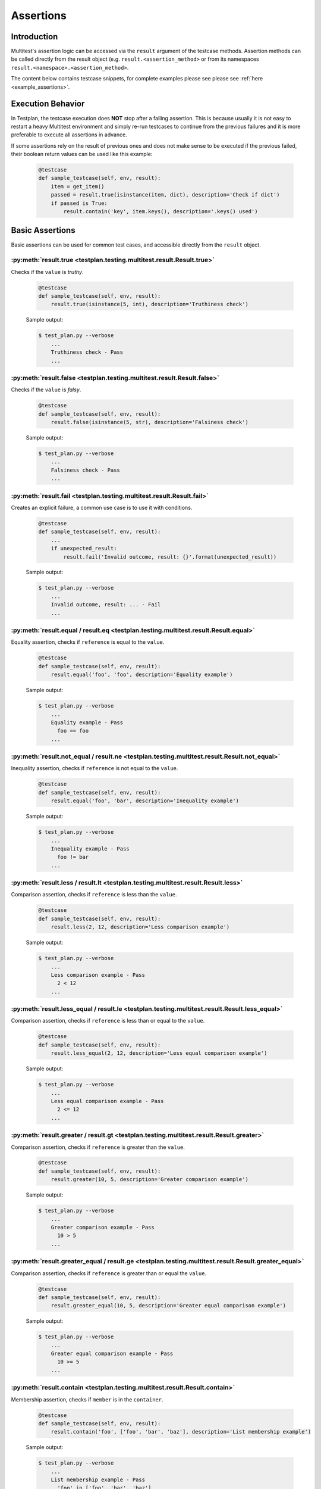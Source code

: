 .. _Assertions:

Assertions
**********

Introduction
============
Multitest's assertion logic can be accessed via the ``result`` argument of the
testcase methods. Assertion methods can be called directly from the result object
(e.g. ``result.<assertion_method>`` or from its namespaces
``result.<namespace>.<assertion_method>``.

The content below contains testcase snippets, for complete
examples please see please see :ref:`here <example_assertions>`.


Execution Behavior
==================

In Testplan, the testcase execution does **NOT** stop after a failing assertion.
This is because usually it is not easy to restart a heavy Multitest environment
and simply re-run testcases to continue from the previous failures and it is more
preferable to execute all assertions in advance.

If some assertions rely on the result of previous ones and does not make sense
to be executed if the previous failed, their boolean return values can be used
like this example:

    .. code-block:: python

      @testcase
      def sample_testcase(self, env, result):
          item = get_item()
          passed = result.true(isinstance(item, dict), description='Check if dict')
          if passed is True:
              result.contain('key', item.keys(), description='.keys() used')


Basic Assertions
================

Basic assertions can be used for common test cases, and accessible directly
from the ``result`` object.


:py:meth:`result.true <testplan.testing.multitest.result.Result.true>`
----------------------------------------------------------------------

Checks if the ``value`` is `truthy`.

    .. code-block:: python

      @testcase
      def sample_testcase(self, env, result):
          result.true(isinstance(5, int), description='Truthiness check')

    Sample output:

    .. code-block:: bash

      $ test_plan.py --verbose
          ...
          Truthiness check - Pass
          ...


:py:meth:`result.false <testplan.testing.multitest.result.Result.false>`
------------------------------------------------------------------------

Checks if the ``value`` is `falsy`.

    .. code-block:: python

      @testcase
      def sample_testcase(self, env, result):
          result.false(isinstance(5, str), description='Falsiness check')

    Sample output:

    .. code-block:: bash

      $ test_plan.py --verbose
          ...
          Falsiness check - Pass
          ...

:py:meth:`result.fail <testplan.testing.multitest.result.Result.fail>`
----------------------------------------------------------------------

Creates an explicit failure, a common use case is to use it with conditions.

    .. code-block:: python

      @testcase
      def sample_testcase(self, env, result):
          ...
          if unexpected_result:
              result.fail('Invalid outcome, result: {}'.format(unexpected_result))

    Sample output:

    .. code-block:: bash

      $ test_plan.py --verbose
          ...
          Invalid outcome, result: ... - Fail
          ...

:py:meth:`result.equal / result.eq <testplan.testing.multitest.result.Result.equal>`
------------------------------------------------------------------------------------

Equality assertion, checks if ``reference`` is equal to the ``value``.

    .. code-block:: python

      @testcase
      def sample_testcase(self, env, result):
          result.equal('foo', 'foo', description='Equality example')

    Sample output:

    .. code-block:: bash

      $ test_plan.py --verbose
          ...
          Equality example - Pass
            foo == foo
          ...

:py:meth:`result.not_equal / result.ne <testplan.testing.multitest.result.Result.not_equal>`
--------------------------------------------------------------------------------------------

Inequality assertion, checks if ``reference`` is not equal to the ``value``.

    .. code-block:: python

      @testcase
      def sample_testcase(self, env, result):
          result.equal('foo', 'bar', description='Inequality example')

    Sample output:

    .. code-block:: bash

      $ test_plan.py --verbose
          ...
          Inequality example - Pass
            foo != bar
          ...

:py:meth:`result.less / result.lt <testplan.testing.multitest.result.Result.less>`
----------------------------------------------------------------------------------

Comparison assertion, checks if ``reference`` is less than the ``value``.

    .. code-block:: python

      @testcase
      def sample_testcase(self, env, result):
          result.less(2, 12, description='Less comparison example')

    Sample output:

    .. code-block:: bash

      $ test_plan.py --verbose
          ...
          Less comparison example - Pass
            2 < 12
          ...


:py:meth:`result.less_equal / result.le <testplan.testing.multitest.result.Result.less_equal>`
----------------------------------------------------------------------------------------------

Comparison assertion, checks if ``reference`` is less than or equal to the ``value``.

    .. code-block:: python

      @testcase
      def sample_testcase(self, env, result):
          result.less_equal(2, 12, description='Less equal comparison example')

    Sample output:

    .. code-block:: bash

      $ test_plan.py --verbose
          ...
          Less equal comparison example - Pass
            2 <= 12
          ...


:py:meth:`result.greater / result.gt <testplan.testing.multitest.result.Result.greater>`
----------------------------------------------------------------------------------------

Comparison assertion, checks if ``reference`` is greater than the ``value``.

    .. code-block:: python

      @testcase
      def sample_testcase(self, env, result):
          result.greater(10, 5, description='Greater comparison example')

    Sample output:

    .. code-block:: bash

      $ test_plan.py --verbose
          ...
          Greater comparison example - Pass
            10 > 5
          ...


:py:meth:`result.greater_equal / result.ge <testplan.testing.multitest.result.Result.greater_equal>`
----------------------------------------------------------------------------------------------------

Comparison assertion, checks if ``reference`` is greater than or equal the ``value``.

    .. code-block:: python

      @testcase
      def sample_testcase(self, env, result):
          result.greater_equal(10, 5, description='Greater equal comparison example')

    Sample output:

    .. code-block:: bash

      $ test_plan.py --verbose
          ...
          Greater equal comparison example - Pass
            10 >= 5
          ...


:py:meth:`result.contain <testplan.testing.multitest.result.Result.contain>`
----------------------------------------------------------------------------

Membership assertion, checks if ``member`` is in the ``container``.

    .. code-block:: python

      @testcase
      def sample_testcase(self, env, result):
          result.contain('foo', ['foo', 'bar', 'baz'], description='List membership example')

    Sample output:

    .. code-block:: bash

      $ test_plan.py --verbose
          ...
          List membership example - Pass
            'foo' in ['foo', 'bar', 'baz']
          ...


:py:meth:`result.not_contain <testplan.testing.multitest.result.Result.not_contain>`
------------------------------------------------------------------------------------

Membership assertion, checks if ``member`` is not in the  ``container``.

    .. code-block:: python

      @testcase
      def sample_testcase(self, env, result):
          result.not_contain('foo', {'bar': 1, 'baz': 2}, description='Dict membership example')

    Sample output:

    .. code-block:: bash

      $ test_plan.py --verbose
          ...
          Dict membership example - Pass
            'foo' not in {'bar': 1, 'baz': 2}
          ...


:py:meth:`result.equal_slices <testplan.testing.multitest.result.Result.equal_slices>`
--------------------------------------------------------------------------------------

Equality assertion on iterable slices, checks if slices of ``reference`` is equal to slices of  the ``value``.

    .. code-block:: python

      @testcase
      def sample_testcase(self, env, result):
        result.equal_slices(
            [1, 2, 3, 4, 5, 6, 7, 8],
            ['a', 'b', 3, 4, 'c', 'd', 7, 8],
            slices=[slice(2, 4), slice(6, 8)],
            description='Comparison of slices'
        )

    Sample output:

    .. code-block:: bash

      $ test_plan.py --verbose
          ...
          Comparison of slices - Pass
            slice(2, 4, None)
              Actual:	[3, 4]
              Expected:	[3, 4]
            slice(6, 8, None)
              Actual:	[7, 8]
              Expected:	[7, 8]
          ...

:py:meth:`result.equal_exclude_slices <testplan.testing.multitest.result.Result.equal_exclude_slices>`
------------------------------------------------------------------------------------------------------

Equality assertion on iterables, checks if the items of ``reference`` and ``value`` which are outside the given slices match.

    .. code-block:: python

        result.equal_exclude_slices(
            [1, 2, 3, 4, 5],
            ['a', 'b', 3, 4, 5],
            slices=[slice(0, 2)],
            description='Comparison of slices (exclusion)'
        )


    Sample output:

    .. code-block:: bash

      $ test_plan.py --verbose
          ...
          Comparison of slices (exclusion) - Pass
            slice(0, 2, None)
              Actual:	[3, 4, 5]
              Expected:	[3, 4, 5]
          ...


:py:meth:`result.raises <testplan.testing.multitest.result.Result.raises>`
--------------------------------------------------------------------------

Should be used as a context manager, checks if the block of code raises any of the given error types.
Supports additional checks via ``pattern`` and ``func`` arguments.


    .. code-block:: python

      @testcase
      def sample_testcase(self, env, result):
          with result.raises(KeyError):
              {'foo': 3}['bar']

          # Exception message pattern check (`re.search` is used implicitly)

          with result.raises(
              ValueError,
              pattern='foobar',
              description='Exception raised with custom pattern.'
          ):
              raise ValueError('abc foobar xyz')

          # Custom function check (func should accept
          # exception object as a single arg)

          class MyException(Exception):

              def __init__(self, value):
                  self.value = value

          def custom_func(exc):
              return exc.value % 2 == 0

          with result.raises(
              MyException,
              func=custom_func,
              description='Exception raised with custom func.'
          ):
              raise MyException(4)


    Sample output:

    .. code-block:: bash

      $ test_plan.py --verbose
          ...
          Exception Raised - Pass
            <type 'exceptions.KeyError'> instance of KeyError
          Exception raised with custom pattern. - Pass
            <type 'exceptions.ValueError'> instance of ValueError
             Pattern: foobar
             Exception message: abc foobar xyz
          Exception raised with custom func. - Pass
            <class '__main__.MyException'> instance of MyException
             Function: <function custom_func at 0x7fe66809b140>
          ...


:py:meth:`result.not_raises <testplan.testing.multitest.result.Result.not_raises>`
----------------------------------------------------------------------------------

Should be used as a context manager, checks if the block of code `does not` raise any of the given error types.
Supports additional checks via ``pattern`` and ``func`` arguments, meaning it can also check if a certain type
of exception has been raised without matching the given ``pattern`` or ``func``.


    .. code-block:: python

      @testcase
      def sample_testcase(self, env, result):

          class MyException(Exception):

              def __init__(self, value):
                  self.value = value

          def custom_func(exc):
              return exc.value % 2 == 0

          # `not_raises` passes when raised exception
          # type does match any of the declared exception classes
          # It is logically inverse of `result.raises`.

          with result.not_raises(TypeError):
              {'foo': 3}['bar']

          # `not_raises` can also check if a certain exception has been raised
          # WITHOUT matching the given `pattern` or `func`

          # Exception type matches but pattern does not -> Pass
          with result.not_raises(
              ValueError,
              pattern='foobar',
              description='Exception not raised with custom pattern.'
          ):
              raise ValueError('abc')

          # Exception type matches but func does not -> Pass
          with result.not_raises(
              MyException,
              func=custom_func,
              description='Exception not raised with custom func.'
          ):
              raise MyException(5)


    Sample output:

    .. code-block:: bash

      $ test_plan.py --verbose
          ...
          Exception Not Raised - Pass
            <type 'exceptions.KeyError'> not instance of TypeError
          Exception not raised with custom pattern. - Pass
            <type 'exceptions.ValueError'> not instance of ValueError
             Pattern: foobar
             Exception message: abc
          Exception not raised with custom func. - Pass
            <class '__main__.MyException'> not instance of MyException
             Function: <function custom_func at 0x7fcddcb171b8>
          ...


:py:meth:`result.log <testplan.testing.multitest.result.Result.log>`
--------------------------------------------------------------------

Add a log entry in the console output and the report to make the output
more human readable.

    .. code-block:: python

        result.log(
            'Database file "{}" of driver "{}" created at "{}"'.format(
                env.db.cfg.db_name, env.db.cfg.name, env.db.db_path))

    .. code-block:: bash

      $ test_plan.py --verbose
          ...
          Database file "mydb" of driver "db" created at "path/to/mydb"

:py:meth:`result.matplot <testplan.testing.multitest.result.Result.matplot>`
----------------------------------------------------------------------------

Displays a Matplotlib plot in the report. Downloadable examples that use
matplot assertion and contain output sample images can be found
:ref:`here <example_basic_models>`.

Assertion Groups
================
While writing assertions, it's possible to group them together for formatting purposes.
Some exporters (e.g. JSON, PDF) may make use of these groups to display assertion data in a certain format.

Console output will omit assertion groups and render assertion in flat format.

    .. code-block:: python

      @testcase
      def assertion_group_sample(self, env, result):
          result.equal(1, 1, description='Equality assertion outside the group')

          with result.group(description='Custom group description') as group:
              group.not_equal(2, 3, description='Assertion within a group')
              group.greater(5, 3)

              # Groups can have sub groups as well:
              with group.group(description='This is a sub group') as sub_group:
                  sub_group.less(6, 3, description='Assertion within sub group')

          result.equal(
              'foo', 'foo', description='Final assertion outside all groups')


Assertion Summaries
===================
Testplan supports summarization of assertion data, which is quite useful if
there are testcases that contain a large number of assertions. It is possible to enable
summarization at testcase level (via testcase parameters) or block level (via assertion groups).

It is possible to control number of passing / failing assertions per category per assertion type
via ``num_passing`` and ``num_failing`` optional arguments.


    .. code-block:: python

      @testcase(summarize=True)
      def testcase_summarization(self, env, result):
          # Result data will contain a subset of failing / passing assertions
          for i in range(5000):
              result.equal(i, i)
              result.equal(i, i + 1)


      @testcase
      def block_summarization(self, env, result):

          result.equal('foo', 'bar', 'Assertion outside summary context')

          with result.group(
              summarize=True,
              num_passing=1,
              num_failing=2,
              description='Block level summary description',
          ) as group:
              for i in range(5000):
                  result.equal(i, i)
                  result.less(i, i + 1)


Normally Testplan will group all assertions of the same type under ``DEFAULT`` category,
however this can be overridden by explicitly passing ``category`` argument while declaring assertions:

    .. code-block:: python

      @testcase(summarize=True)
      def testcase_summarization(self, env, result):

          for i in range(5000):
              # Assertions will be summarized under DEFAULT - Equal
              result.equal(i, i)
              # Assertions will be summarized under Multiples - Equal
              result.equal(i * 2, i * 2, category='Multiples')



For further examples on summarization, please see the :ref:`a downloadable example <example_assertions_summary>`.



Assertion Namespaces
====================
The ``result`` argument of a testcase method contains namespaces for more specialized assertion operations.

These namespace objects have API similar to ``result`` object when it comes to
writing assertions (e.g. ``result.<namespace>.<assertion_method>``)


Regex Assertions (``result.regex``)
===================================
Contains assertion methods for regular expression based checks.

:py:meth:`result.regex.match <testplan.testing.multitest.result.RegexNamespace.match>`
--------------------------------------------------------------------------------------

Checks if the given ``regexp`` (``string pattern`` or compiled ``re`` object) matches (``re.match``) the ``value``.

    .. code-block:: python

      @testcase
      def sample_testcase(self, env, result):
          result.regex.match(
              regexp='foo',
              value='foobar', description='string pattern match')

          result.regex.match(
              regexp=re.compile('foo'),
              value='foobar', description='SRE match')


    Sample output:

    .. code-block:: bash

      $ test_plan.py --verbose
          ...
          string pattern match - Pass
            foobar
          SRE match - Pass
            foobar
          ...


:py:meth:`result.regex.multiline_match <testplan.testing.multitest.result.RegexNamespace.multiline_match>`
----------------------------------------------------------------------------------------------------------

Checks if the given ``regexp`` matches (``re.match``) the ``value``, uses (``re.DOTALL`` and ``re.MULTILINE``) flags implicitly.

    .. code-block:: python

      @testcase
      def sample_testcase(self, env, result):
          result.regex.multiline_match(
              regexp='first line.*second',
              value=os.linesep.join([
                  'first line',
                  'second line',
                  'third line'
              ]),
              description='Multiline match example'
          )

    Sample output:

    .. code-block:: bash

      $ test_plan.py --verbose
          ...
          Multiline match example - Pass
            first line
            second line
            third line
          ...


:py:meth:`result.regex.not_match <testplan.testing.multitest.result.RegexNamespace.not_match>`
----------------------------------------------------------------------------------------------

Checks if the given ``regexp`` does not match the ``value``.

    .. code-block:: python

      @testcase
      def sample_testcase(self, env, result):
          result.regex.not_match('baz', 'foobar')

    Sample output:

    .. code-block:: bash

      $ test_plan.py --verbose
          ...
          Regex Match Not Exists - Pass
            Pattern: `baz`, String: `foobar`
          ...


:py:meth:`result.regex.multiline_not_match <testplan.testing.multitest.result.RegexNamespace.multiline_not_match>`
------------------------------------------------------------------------------------------------------------------
Checks if the given ``regexp`` does not match the ``value``, uses (``re.DOTALL`` and ``re.MULTILINE``) flags implicitly.

    .. code-block:: python

      @testcase
      def sample_testcase(self, env, result):
          result.regex.multiline_not_match(
              regexp='foobar',
              value=os.linesep.join([
                  'first line',
                  'second line',
                  'third line'
              ]),
              description='Multiline not match example'
          )

    Sample output:

    .. code-block:: bash

      $ test_plan.py --verbose
          ...
          Multiline not match example - Pass
            Pattern: `foobar`, String: `first line
            second line
            third line
          ...

:py:meth:`result.regex.search <testplan.testing.multitest.result.RegexNamespace.search>`
----------------------------------------------------------------------------------------

Checks if ``re.search`` operation on the given text returns a match.

    .. code-block:: python

      @testcase
      def sample_testcase(self, env, result):
          result.regex.search('bar', 'foobarbaz')

    Sample output:

    .. code-block:: bash

      $ test_plan.py --verbose
          ...
          Regex Search - Pass
            foobarbaz
          ...


:py:meth:`result.regex.search_empty <testplan.testing.multitest.result.RegexNamespace.search_empty>`
----------------------------------------------------------------------------------------------------

Checks if ``re.search`` operation on the given text does not return a match.

    .. code-block:: python

      @testcase
      def sample_testcase(self, env, result):
          result.regex.search_empty('aaa', 'foobarbaz')

    Sample output:

    .. code-block:: bash

      $ test_plan.py --verbose
          ...
          Passing search empty - Pass
            Pattern: `aaa`, String: `foobarbaz`
          ...

:py:meth:`result.regex.findall <testplan.testing.multitest.result.RegexNamespace.findall>`
------------------------------------------------------------------------------------------

Checks if given ``regexp`` exists in the ``value`` via ``re.finditer``
and optionally runs a ``condition`` callable against the number of matches.

    .. code-block:: python

      from testplan.common.utils import comparison

      @testcase
      def sample_testcase(self, env, result):
          text = 'foo foo foo bar bar foo bar'

          result.regex.findall(
              regexp='foo',
              value=text,
              condition=lambda num_matches: 2 < num_matches < 5,
              description='Find all with lambda condition',
          )

          # Equivalent assertion with more readable output
          result.regex.findall(
              regexp='foo',
              value=text,
              condition=comparison.Greater(2) & comparison.Less(5),
              description='Find all with readable condition'
          )

    Sample output:

    .. code-block:: bash

      $ test_plan.py --verbose
          ...
          Find all with lambda condition - Pass
            foo foo foo bar bar foo bar
            Condition: <function <lambda> at 0x7fa42e6cfcf8>
          Find all with readable condition - Pass
            foo foo foo bar bar foo bar
            Condition: (<value> > 2 and <value> < 5)
          ...


:py:meth:`result.regex.matchline <testplan.testing.multitest.result.RegexNamespace.matchline>`
----------------------------------------------------------------------------------------------

Checks if the given ``regexp`` returns a match (``re.match``) for any of the lines in the ``value``.

    .. code-block:: python

      @testcase
      def sample_testcase(self, env, result):
         result.regex.matchline(
              regexp=re.compile(r'\w+ line$'),
              value=os.linesep.join([
                  'first line',
                  'second aaa',
                  'third line'
              ]),
          )

    Sample output:

    .. code-block:: bash

      $ test_plan.py --verbose
          ...
          Regex Match Line - Pass
            first line
            second aaa
            third line
          ...


Table Assertions (``result.table``)
===================================
Contains assertion logic for comparing tables. A table may be represented as
a list of dictionaries with uniform keys or a list of lists with the first item
representing the column names and the rest corresponding to the rows.

:py:meth:`result.table.match <testplan.testing.multitest.result.TableNamespace.match>`
--------------------------------------------------------------------------------------

Compares two tables, uses equality for each table cell for plain
values and supports regex / custom comparators as well.

    .. code-block:: python

      from testplan.common.utils import comparison

      @testcase
      def sample_testcase(self, env, result):

          # Table in list of lists format
          actual_table = [
              ['name', 'age'],
              ['Bob', 32],
              ['Susan', 24],
              ['Rick', 67]
          ]

        # Compare table with itself, plain comparison for each cell
        result.table.match(actual_table, actual_table)

        # Another table with regexes & custom comparators
        expected_table = [
            ['name', 'age'],
            [
                re.compile(r'\w{3}'),
                comparison.Greater(30) & comparison.Less(40)
            ],
            ['Susan', 24],
            [comparison.In(['David', 'Helen', 'Rick']), 67]
        ]

        result.table.match(
            actual_table, expected_table,
            description='Table match with custom comparators'
        )


    Sample output:

    .. code-block:: bash

      $ test_plan.py --verbose
          ...
          Table Match - Pass
            +----------------+----------+
            | name           | age      |
            +----------------+----------+
            | Bob == Bob     | 32 == 32 |
            | Susan == Susan | 24 == 24 |
            | Rick == Rick   | 67 == 67 |
            +----------------+----------+
          Table match with custom comparators - Pass
            +-----------------------------------------------+---------------------------------------+
            | name                                          | age                                   |
            +-----------------------------------------------+---------------------------------------+
            | Bob == REGEX('\w{3}')                         | 32 == (<value> > 30 and <value> < 40) |
            | Susan == Susan                                | 24 == 24                              |
            | Rick == <value> in ['David', 'Helen', 'Rick'] | 67 == 67                              |
            +-----------------------------------------------+---------------------------------------+

          ...

:py:meth:`result.table.log <testplan.testing.multitest.result.TableNamespace.log>`
----------------------------------------------------------------------------------

Logs a table to console output and the report.

    .. code-block:: python

        sample_table = [
              ['symbol', 'amount'],
              ['AAPL', 12],
              ['GOOG', 21],
              ['FB', 32],
              ['AMZN', 5],
              ['MSFT', 42]
        ]

        result.table.log(sample_table, description='My table.')

    .. code-block:: bash

        My table.
          +--------+--------+
          | symbol | amount |
          +--------+--------+
          | AAPL   | 12     |
          | GOOG   | 21     |
          | FB     | 32     |
          | AMZN   | 5      |
          | MSFT   | 42     |
          +--------+--------+

:py:meth:`result.table.column_contain <testplan.testing.multitest.result.TableNamespace.column_contain>`
--------------------------------------------------------------------------------------------------------

Can be used for checking if all of the values of a table's column contain values from a given list.

    .. code-block:: python

      @testcase
      def sample_testcase(self, env, result):
          sample_table = [
              ['symbol', 'amount'],
              ['AAPL', 12],
              ['GOOG', 21],
              ['FB', 32],
              ['AMZN', 5],
              ['MSFT', 42]
        ]

        result.table.column_contain(
            values=['AAPL', 'AMZN'],
            table=sample_table,
            column='symbol',
        )


    Sample output:

    .. code-block:: bash

      $ test_plan.py --verbose
          ...
          Column Contain - Fail
            File: ..../test_plan.py
            Line: 361
            Values: AAPL, AMZN
            +--------+--------+
            | symbol | Passed |
            +--------+--------+
            |  AAPL  | Pass   |
            |  GOOG  | Fail   |
            |  FB    | Fail   |
            |  AMZN  | Pass   |
            |  MSFT  | Fail   |
            +--------+--------+

Dict Assertions (``result.dict``)
=================================

Contains assertion methods that operate on dictionaries.

:py:meth:`result.dict.check <testplan.testing.multitest.result.DictNamespace.check>`
------------------------------------------------------------------------------------

Checks existence / absence of keys of a dictionary.

    .. code-block:: python

      @testcase
      def sample_testcase(self, env, result):

          result.dict.check(
              dictionary={
                  'foo': 1, 'bar': 2, 'baz': 3,
              },
              has_keys=['foo', 'alpha'],
              absent_keys=['bar', 'beta']
          )

    Sample output:

    .. code-block:: bash

      $ test_plan.py --verbose
          ...
          Dict Check - Fail
          File: .../test_plan.py
          Line: 440
          Existence check: ['foo', 'alpha']
            Missing keys: ['alpha']
          Absence check: ['bar', 'beta']
            Key should be absent: ['bar']


:py:meth:`result.dict.match <testplan.testing.multitest.result.DictNamespace.match>`
------------------------------------------------------------------------------------

Matches two (nested) dictionaries against each other.
``expected`` dictionary can contain custom comparators as values.

    .. code-block:: python

      from testplan.common.utils import comparison

      @testcase
      def sample_testcase(self, env, result):

          actual = {
             'foo': 1,
              'bar': 2,
          }

          expected = {
              'foo': 1,
              'bar': 5,
              'extra-key': 10,
          }

          result.dict.match(actual, expected, description='Simple dict match')

          actual = {
              'foo': {
                  'alpha': [1, 2, 3],
                  'beta': {'color': 'red'}
              }
          }

          expected = {
              'foo': {
                  'alpha': [1, 2],
                  'beta': {'color': 'blue'}
              }
          }

          result.dict.match(actual, expected, description='Nested dict match')

          actual = {
              'foo': [1, 2, 3],
              'bar': {'color': 'blue'},
              'baz': 'hello world',
          }

          expected = {
              'foo': [1, 2, lambda v: isinstance(v, int)],
              'bar': {
                  'color': comparison.In(['blue', 'red', 'yellow'])
              },
              'baz': re.compile(r'\w+ world'),
          }

          result.dict.match(
              actual, expected, description='Dict match: Custom comparators')

    Sample output:

    .. code-block:: bash

      $ test_plan.py --verbose
          ...
          Simple dict match - Fail
            File: .../test_plan.py
            Line: 394
            (Passed)  Key(foo),    1 <int> == 1 <int>
            (Failed)  Key(bar),    2 <int> != 5 <int>
            (Failed)  Key(extra-key),    ABSENT <None> != 10 <int>

          Nested dict match - Fail
            File: .../test_plan.py
            Line: 412
            (Failed)  Key(foo),
            (Failed)      Key(alpha),
            (Passed)          1 <int> == 1 <int>
            (Passed)          2 <int> == 2 <int>
            (Failed)          3 <int> != None <None>
            (Failed)      Key(beta),
            (Failed)          Key(color),    red <str> != blue <str>

          Dict match: Custom comparators - Pass
            (Passed)  Key(baz),    hello world <str> == \w+ world <REGEX>
            (Passed)  Key(foo),
            (Passed)      1 <int> == 1 <int>
            (Passed)      2 <int> == 2 <int>
            (Passed)      3 <int> == <lambda> <func>
            (Passed)  Key(bar),
            (Passed)      Key(color),    blue <str> == <value> in ['blue', 'red', 'yellow'] <func>

Fix Assertions (``result.fix``)
===============================

Contains assertion methods that operate on `Fix messages <https://en.wikipedia.org/wiki/Financial_Information_eXchange>`_.

:py:meth:`result.fix.check <testplan.testing.multitest.result.FixNamespace.check>`
----------------------------------------------------------------------------------

Checks existence / absence of tags in a Fix message.

    .. code-block:: python

      @testcase
      def sample_testcase(self, env, result):
          # Fix msg can be represented as a dictionary
          fix_msg = {
              36: 6,
              22: 5,
              55: 2,
              38: 5,
              555: [ .. more nested data here ... ]
          }

          result.fix.check(
              msg=fix_msg,
              has_tags=[26, 22, 11],
              absent_tags=[444, 555],
          )

    Sample output:

    .. code-block:: bash

      $ test_plan.py --verbose
          ...
          Fix Check - Fail
            File: .../test_plan.py
            Line: 525
            Existence check: [26, 22, 11]
                Missing keys: [26, 11]
            Absence check: [444, 555]
                Key should be absent: [555]

:py:meth:`result.fix.match <testplan.testing.multitest.result.FixNamespace.match>`
----------------------------------------------------------------------------------

Similar to ``result.dict.match``, matches 2 (nested) fix messages, ``expected`` message supports custom comparators as well.

    .. code-block:: python

      @testcase
      def sample_testcase(self, env, result):
          fix_msg_1 = {
              36: 6,
              22: 5,
              55: 2,
              38: 5,
              555: [
                  {
                      600: 'A',
                      601: 'A',
                      683: [
                          {
                              688: 'a',
                              689: 'a'
                          },
                          {
                              688: 'b',
                              689: 'b'
                          }
                      ]
                  },
                  {
                      600: 'B',
                      601: 'B',
                      683: [
                          {
                              688: 'c',
                              689: 'c'
                          },
                          {
                              688: 'd',
                              689: 'd'
                          }
                      ]
                  }
              ]
          }

          fix_msg_2 = {
              36: 6,
              22: 5,
              55: 2,
              38: comparison.GreaterEqual(4),
              555: [
                  {
                      600: 'A',
                      601: 'B',
                      683: [
                          {
                              688: 'a',
                              689: re.compile(r'[a-z]')
                          },
                          {
                              688: 'b',
                              689: 'b'
                          }
                      ]
                  },
                  {
                      600: 'C',
                      601: 'B',
                      683: [
                          {
                              688: 'c',
                              689: comparison.In(('c', 'd'))
                          },
                          {
                              688: 'd',
                              689: 'd'
                          }
                      ]
                  }
              ]
          }
          result.fix.match(fix_msg_1, fix_msg_2)

    Sample output:

    .. code-block:: bash

      $ test_plan.py --verbose
          ...
          Fix Match - Fail
            File: .../test_plan.py
            Line: 527
            (Failed)  Key(555),
            (Failed)
            (Passed)      Key(600),    A <str> == A <str>
            (Failed)      Key(601),    A <str> != B <str>
            (Passed)      Key(683),
            (Passed)
            (Passed)          Key(688),    a <str> == a <str>
            (Passed)          Key(689),    a <str> == [a-z] <REGEX>
            (Passed)
            (Passed)          Key(688),    b <str> == b <str>
            (Passed)          Key(689),    b <str> == b <str>
            (Failed)
            (Failed)      Key(600),    B <str> != C <str>
            (Passed)      Key(601),    B <str> == B <str>
            (Passed)      Key(683),
            (Passed)
            (Passed)          Key(688),    c <str> == c <str>
            (Passed)          Key(689),    c <str> == <value> in ('c', 'd') <func>
            (Passed)
            (Passed)          Key(688),    d <str> == d <str>
            (Passed)          Key(689),    d <str> == d <str>
            (Passed)  Key(36),    6 <int> == 6 <int>
            (Passed)  Key(38),    5 <int> == <value> >= 4 <func>
            (Passed)  Key(22),    5 <int> == 5 <int>
            (Passed)  Key(55),    2 <int> == 2 <int>

XML Assertions (``result.xml``)
===============================
Contains assertion methods that operate on XML strings.

:py:meth:`result.xml.check <testplan.testing.multitest.result.XMLNamespace.check>`
----------------------------------------------------------------------------------

Checks if given tags / paths exist in the XML string, supports namespace lookups and value/regex matching for tag values.

    .. code-block:: python

      @testcase
      def sample_testcase(self, env, result):
          xml_1 = '''
              <Root>
                  <Test>Foo</Test>
              </Root>
          '''

          result.xml.check(
              element=xml_1,
              xpath='/Root/Test',
              description='Simple XML check for existence of xpath.'
          )

          xml_2 = '''
              <Root>
                  <Test>Value1</Test>
                  <Test>Value2</Test>
              </Root>
          '''

          result.xml.check(
              element=xml_2,
              xpath='/Root/Test',
              tags=['Value1', 'Value2'],
              description='XML check for tags in the given xpath.'
          )

          xml_3 = '''
              <SOAP-ENV:Envelope
                xmlns:SOAP-ENV="http://schemas.xmlsoap.org/soap/envelope/">
                  <SOAP-ENV:Header/>
                  <SOAP-ENV:Body>
                      <ns0:message
                        xmlns:ns0="http://testplan">Hello world!</ns0:message>
                  </SOAP-ENV:Body>
              </SOAP-ENV:Envelope>
          '''

          result.xml.check(
              element=xml_3,
              xpath='//*/a:message',
              tags=[re.compile(r'Hello*')],
              namespaces={"a": "http://testplan"},
              description='XML check with namespace matching.'
          )

    Sample output:

    .. code-block:: bash

      $ test_plan.py --verbose
          ...
          Simple XML check for existence of xpath. - Pass
            xpath: /Root/Test
            xpath: `/Root/Test` exists in the XML.
          XML check for tags in the given xpath. - Pass
            xpath: /Root/Test
            Tags:
              Value1 == Value1
              Value2 == Value2
          XML check with namespace matching. - Pass
            xpath: //*/a:message
            Namespaces: {'a': 'http://testplan'}
            Tags:
              Hello world! == REGEX('Hello*')
          ...


Custom Comparators
==================
Some assertion methods can make use of custom comparators, which are located at ``testplan.common.utils.comparison`` module.

These utilities are simple, composable and callable objects and produce more readable output compared to plain ``lambda`` functions.

    .. code-block:: python

      >>> from testplan.common.utils import comparison

      >>> plain_comparator = lambda value: 2 < value < 5
      >>> custom_comparator = comparison.Greater(2) & comparison.Less(5)

      >>> plain_comparator(3) == custom_comparator(3) == True
      True

      >>> str(plain_comparator)
      '<function <lambda> at 0xf6994a74>'

      >>> str(custom_comparator)
      (<value> > 2 and <value> < 5)
